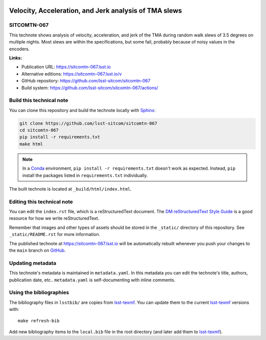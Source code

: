 .. image:: https://img.shields.io/badge/sitcomtn--067-lsst.io-brightgreen.svg
   :target: https://sitcomtn-067.lsst.io
.. image:: https://github.com/lsst-sitcom/sitcomtn-067/workflows/CI/badge.svg
   :target: https://github.com/lsst-sitcom/sitcomtn-067/actions/
..
  Uncomment this section and modify the DOI strings to include a Zenodo DOI badge in the README
  .. image:: https://zenodo.org/badge/doi/10.5281/zenodo.#####.svg
     :target: http://dx.doi.org/10.5281/zenodo.#####

######################################################
Velocity, Acceleration, and Jerk analysis of TMA slews
######################################################

SITCOMTN-067
============

This technote shows analysis of velocity, acceleration, and jerk of the TMA during random walk slews of 3.5 degrees on multiple nights.  Most slews are within the specifications, but some fail, probably because of noisy values in the encoders.

**Links:**

- Publication URL: https://sitcomtn-067.lsst.io
- Alternative editions: https://sitcomtn-067.lsst.io/v
- GitHub repository: https://github.com/lsst-sitcom/sitcomtn-067
- Build system: https://github.com/lsst-sitcom/sitcomtn-067/actions/


Build this technical note
=========================

You can clone this repository and build the technote locally with `Sphinx`_:

.. code-block:: bash

   git clone https://github.com/lsst-sitcom/sitcomtn-067
   cd sitcomtn-067
   pip install -r requirements.txt
   make html

.. note::

   In a Conda_ environment, ``pip install -r requirements.txt`` doesn't work as expected.
   Instead, ``pip`` install the packages listed in ``requirements.txt`` individually.

The built technote is located at ``_build/html/index.html``.

Editing this technical note
===========================

You can edit the ``index.rst`` file, which is a reStructuredText document.
The `DM reStructuredText Style Guide`_ is a good resource for how we write reStructuredText.

Remember that images and other types of assets should be stored in the ``_static/`` directory of this repository.
See ``_static/README.rst`` for more information.

The published technote at https://sitcomtn-067.lsst.io will be automatically rebuilt whenever you push your changes to the ``main`` branch on `GitHub <https://github.com/lsst-sitcom/sitcomtn-067>`_.

Updating metadata
=================

This technote's metadata is maintained in ``metadata.yaml``.
In this metadata you can edit the technote's title, authors, publication date, etc..
``metadata.yaml`` is self-documenting with inline comments.

Using the bibliographies
========================

The bibliography files in ``lsstbib/`` are copies from `lsst-texmf`_.
You can update them to the current `lsst-texmf`_ versions with::

   make refresh-bib

Add new bibliography items to the ``local.bib`` file in the root directory (and later add them to `lsst-texmf`_).

.. _Sphinx: http://sphinx-doc.org
.. _DM reStructuredText Style Guide: https://developer.lsst.io/restructuredtext/style.html
.. _this repo: ./index.rst
.. _Conda: http://conda.pydata.org/docs/
.. _lsst-texmf: https://lsst-texmf.lsst.io
